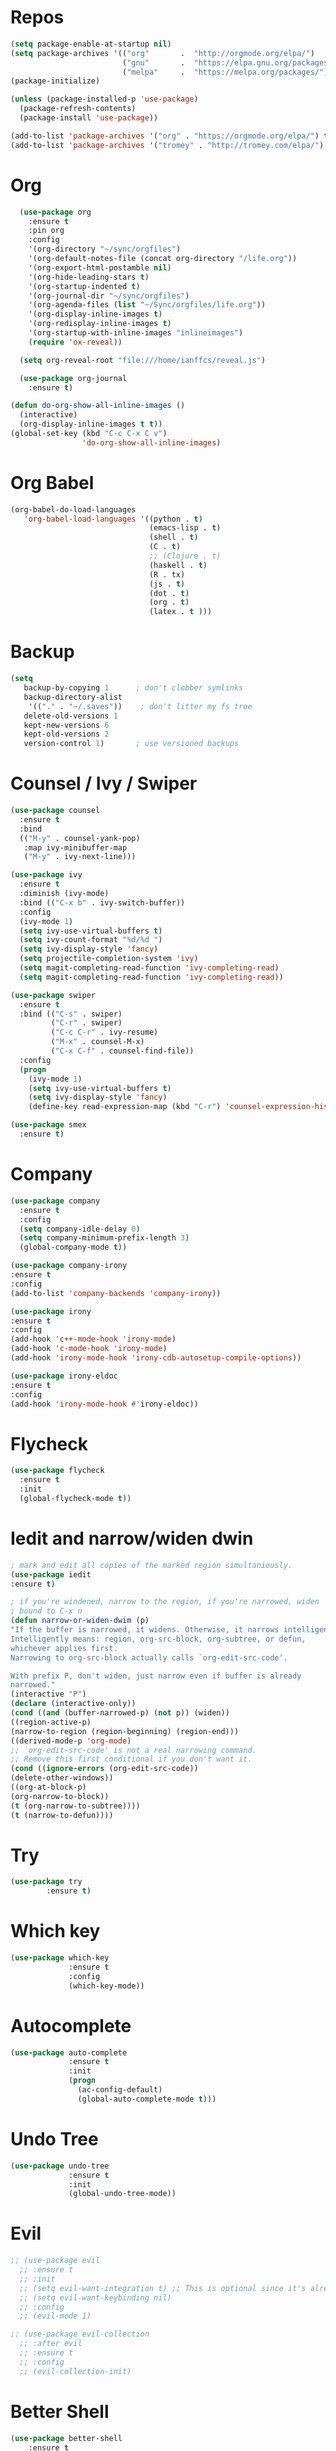 #+STARTUP: overview
#+PROPERTY: header-args :comments yes :results silent

* Repos
#+BEGIN_SRC emacs-lisp
(setq package-enable-at-startup nil)
(setq package-archives '(("org"       .  "http://orgmode.org/elpa/")
                         ("gnu"       .  "https://elpa.gnu.org/packages/")
                         ("melpa"     .  "https://melpa.org/packages/")))
(package-initialize)

(unless (package-installed-p 'use-package)
  (package-refresh-contents)
  (package-install 'use-package))

(add-to-list 'package-archives '("org" . "https://orgmode.org/elpa/") t)
(add-to-list 'package-archives '("tromey" . "http://tromey.com/elpa/") t)
#+END_SRC
* Org
#+BEGIN_SRC emacs-lisp
    (use-package org
      :ensure t
      :pin org
      :config
      '(org-directory "~/sync/orgfiles")
      '(org-default-notes-file (concat org-directory "/life.org"))
      '(org-export-html-postamble nil)
      '(org-hide-leading-stars t)
      '(org-startup-indented t)
      '(org-journal-dir "~/sync/orgfiles")
      '(org-agenda-files (list "~/Sync/orgfiles/life.org"))
      '(org-display-inline-images t)
      '(org-redisplay-inline-images t)
      '(org-startup-with-inline-images "inlineimages")
      (require 'ox-reveal))

    (setq org-reveal-root "file:///home/ianffcs/reveal.js")

    (use-package org-journal
      :ensure t)

  (defun do-org-show-all-inline-images ()
    (interactive)
    (org-display-inline-images t t))
  (global-set-key (kbd "C-c C-x C v")
                  'do-org-show-all-inline-images)

#+END_SRC
* Org Babel
#+BEGIN_SRC emacs-lisp
  (org-babel-do-load-languages
     'org-babel-load-languages '((python . t)
                                 (emacs-lisp . t)
                                 (shell . t)
                                 (C . t)
                                 ;; (Clojure . t)
                                 (haskell . t)
                                 (R . tx)
                                 (js . t)
                                 (dot . t)
                                 (org . t)
                                 (latex . t )))
#+END_SRC
* Backup
#+BEGIN_SRC emacs-lisp
(setq
   backup-by-copying 1      ; don't clobber symlinks
   backup-directory-alist
    '(("." . "~/.saves"))    ; don't litter my fs tree
   delete-old-versions 1
   kept-new-versions 6
   kept-old-versions 2
   version-control 1)       ; use versioned backups
#+END_SRC
* Counsel / Ivy / Swiper
#+BEGIN_SRC emacs-lisp
  (use-package counsel
    :ensure t
    :bind
    (("M-y" . counsel-yank-pop)
     :map ivy-minibuffer-map
     ("M-y" . ivy-next-line)))

  (use-package ivy
    :ensure t
    :diminish (ivy-mode)
    :bind (("C-x b" . ivy-switch-buffer))
    :config
    (ivy-mode 1)
    (setq ivy-use-virtual-buffers t)
    (setq ivy-count-format "%d/%d ")
    (setq ivy-display-style 'fancy)
    (setq projectile-completion-system 'ivy)
    (setq magit-completing-read-function 'ivy-completing-read)
    (setq magit-completing-read-function 'ivy-completing-read))

  (use-package swiper
    :ensure t
    :bind (("C-s" . swiper)
           ("C-r" . swiper)
           ("C-c C-r" . ivy-resume)
           ("M-x" . counsel-M-x)
           ("C-x C-f" . counsel-find-file))
    :config
    (progn
      (ivy-mode 1)
      (setq ivy-use-virtual-buffers t)
      (setq ivy-display-style 'fancy)
      (define-key read-expression-map (kbd "C-r") 'counsel-expression-history)))

  (use-package smex
    :ensure t)
#+END_SRC
* Company
#+BEGIN_SRC emacs-lisp
(use-package company
  :ensure t
  :config
  (setq company-idle-delay 0)
  (setq company-minimum-prefix-length 3)
  (global-company-mode t))

(use-package company-irony
:ensure t
:config
(add-to-list 'company-backends 'company-irony))

(use-package irony
:ensure t
:config
(add-hook 'c++-mode-hook 'irony-mode)
(add-hook 'c-mode-hook 'irony-mode)
(add-hook 'irony-mode-hook 'irony-cdb-autosetup-compile-options))

(use-package irony-eldoc
:ensure t
:config
(add-hook 'irony-mode-hook #'irony-eldoc))
#+END_SRC
* Flycheck
#+BEGIN_SRC emacs-lisp
(use-package flycheck
  :ensure t
  :init
  (global-flycheck-mode t))
#+END_SRC
* Iedit and narrow/widen dwin
#+BEGIN_SRC emacs-lisp
; mark and edit all copies of the marked region simultaniously.
(use-package iedit
:ensure t)

; if you're windened, narrow to the region, if you're narrowed, widen
; bound to C-x n
(defun narrow-or-widen-dwim (p)
"If the buffer is narrowed, it widens. Otherwise, it narrows intelligently.
Intelligently means: region, org-src-block, org-subtree, or defun,
whichever applies first.
Narrowing to org-src-block actually calls `org-edit-src-code'.

With prefix P, don't widen, just narrow even if buffer is already
narrowed."
(interactive "P")
(declare (interactive-only))
(cond ((and (buffer-narrowed-p) (not p)) (widen))
((region-active-p)
(narrow-to-region (region-beginning) (region-end)))
((derived-mode-p 'org-mode)
;; `org-edit-src-code' is not a real narrowing command.
;; Remove this first conditional if you don't want it.
(cond ((ignore-errors (org-edit-src-code))
(delete-other-windows))
((org-at-block-p)
(org-narrow-to-block))
(t (org-narrow-to-subtree))))
(t (narrow-to-defun))))
#+END_SRC
* Try
#+BEGIN_SRC emacs-lisp
(use-package try
        :ensure t)
#+END_SRC

* Which key
#+BEGIN_SRC emacs-lisp
(use-package which-key
             :ensure t
             :config
             (which-key-mode))
#+END_SRC
* Autocomplete
#+BEGIN_SRC emacs-lisp  :tangle no
(use-package auto-complete
             :ensure t
             :init
             (progn
               (ac-config-default)
               (global-auto-complete-mode t)))
#+END_SRC
* Undo Tree
#+BEGIN_SRC emacs-lisp
  (use-package undo-tree
               :ensure t
               :init
               (global-undo-tree-mode))
#+END_SRC
* Evil
#+BEGIN_SRC emacs-lisp
  ;; (use-package evil
    ;; :ensure t
    ;; :init
    ;; (setq evil-want-integration t) ;; This is optional since it's already set to t by default.
    ;; (setq evil-want-keybinding nil)
    ;; :config
    ;; (evil-mode 1)

  ;; (use-package evil-collection
    ;; :after evil
    ;; :ensure t
    ;; :config
    ;; (evil-collection-init)
#+END_SRC

* Better Shell
#+BEGIN_SRC emacs-lisp
(use-package better-shell
    :ensure t
    :bind (("C-\"" . better-shell-shell)
           ("C-:" . better-shell-remote-open)))
#+END_SRC
* personal keymap
#+BEGIN_SRC emacs-lisp
(setq user-full-name "Ian Fernandez"
      user-mail-address "ianffcs@tutanota.com")
  ;;--------------------------------------------------------------------------
#+END_SRC

* Magit
#+BEGIN_SRC emacs-lisp
(use-package magit
  :ensure t
  :defer t
  :bind ("C-x g" . magit-status)
  :init
  (setq magit-diff-options (quote ("--word-diff")))
  (setq magit-diff-refine-hunk 'all))
  ;; Use evil keybindings within magit
;  (use-package evil-magit
;    :ensure t
;    :config
;    ;; Default commit editor opening in insert mode
;    (add-hook 'with-editor-mode-hook 'evil-insert-state)
;    (evil-define-key 'normal with-editor-mode-map
;      (kbd "RET") 'with-editor-finish
;      [escape] 'with-editor-cancel
;      )
;    (evil-define-key 'normal git-rebase-mode-map
;      "l" 'git-rebase-show-commit))
#+END_SRC
* PDF Tools
#+BEGIN_SRC emacs-lisp
(use-package pdf-tools
:ensure t)

(use-package org-pdfview
:ensure t)

(require 'pdf-tools)
(require 'org-pdfview)
#+END_SRC
* Projectile
#+BEGIN_SRC emacs-lisp
(use-package projectile
      :ensure t
      :bind ("C-c p" . projectile-command-map)
      :config
      (projectile-global-mode)
    (setq projectile-completion-system 'ivy))
#+END_SRC
* Treemacs
#+BEGIN_SRC emacs-lisp
  (use-package treemacs
    :ensure t
    :defer t
    :config
    (progn

      (setq treemacs-follow-after-init          t
            treemacs-width                      35
            treemacs-indentation                2
            treemacs-git-integration            t
            treemacs-collapse-dirs              3
            treemacs-silent-refresh             nil
            treemacs-change-root-without-asking nil
            treemacs-sorting                    'alphabetic-desc
            treemacs-show-hidden-files          t
            treemacs-never-persist              nil
            treemacs-is-never-other-window      nil
            treemacs-goto-tag-strategy          'refetch-index)

      (treemacs-follow-mode t)
      (treemacs-filewatch-mode t))
    :bind
    (:map global-map
          ([f8]        . treemacs-toggle)
          ([f9]        . treemacs-projectile-toggle)
          ("<C-M-tab>" . treemacs-toggle)
          ("M-0"       . treemacs-select-window)
          ("C-c 1"     . treemacs-delete-other-windows)
        ))
  (use-package treemacs-projectile
    :defer t
    :ensure t
    :config
    (setq treemacs-header-function #'treemacs-projectile-create-header))

  ;(use-package treemacs-evil
   ; :ensure t)
#+END_SRC
* IBuffer
#+BEGIN_SRC emacs-lisp
(global-set-key (kbd "C-x C-b") 'ibuffer)
(setq ibuffer-saved-filter-groups
      (quote (("default"
               ("dired" (mode . dired-mode))
               ("org" (name . "^.*org$"))
               ("magit" (mode . magit-mode))
               ("IRC" (or (mode . circe-channel-mode) (mode . circe-server-mode)))
               ("web" (or (mode . web-mode) (mode . js2-mode)))
               ("shell" (or (mode . eshell-mode) (mode . shell-mode)))
               ("mu4e" (or

                        (mode . mu4e-compose-mode)
                        (name . "\*mu4e\*")
                        ))
               ("programming" (or
                               (mode . clojure-mode)
                               (mode . clojurescript-mode)
                               (mode . python-mode)
                               (mode . c++-mode)))
               ("emacs" (or
                         (name . "^\\*scratch\\*$")
                         (name . "^\\*Messages\\*$")))
               ))))
(add-hook 'ibuffer-mode-hook
          (lambda ()
            (ibuffer-auto-mode 1)
            (ibuffer-switch-to-saved-filter-groups "default")))

;; don't show these
                                        ;(add-to-list 'ibuffer-never-show-predicates "zowie")
;; Don't show filter groups if there are no buffers in that group
(setq ibuffer-show-empty-filter-groups nil)

;; Don't ask for confirmation to delete marked buffers
(setq ibuffer-expert t)
#+END_SRC
* Regex
#+BEGIN_SRC emacs-lisp
(use-package pcre2el
:ensure t
:config (pcre-mode))
#+END_SRC
* EMMS with mpd
#+BEGIN_SRC emacs-lisp
  (use-package emms
    :ensure t
    :config
    (require 'emms-setup)
    (require 'emms-player-mpd)
    (emms-all)
    (setq emms-seek-seconds 5)
    (setq emms-player-list '(emms-player-mpd))
    (setq emms-info-functions '(emms-info-mpd))
    (setq emms-player-mpd-server-name "localhost")
    (setq emms-player-mpd-server-port "6601")
    (setq emms-playlist-buffer-name "*Music*")
    (setq emms-info-asynchronously t)
    (require 'emms-info-libtag) ;;; load functions that will talk to emms-print-metadata which in turn talks to libtag and gets metadata
    (setq emms-info-functions '(emms-info-libtag)) ;;; make sure libtag is the only thing delivering metadata
    (require 'emms-mode-line)
    (emms-mode-line 1)
    (require 'emms-playing-time)
    (emms-playing-time 1)
    :bind
    ("s-m p" . emms)
    ("s-m b" . emms-smart-browse)
    ("s-m r" . emms-player-mpd-update-all-reset-cache)
    ("<XF86AudioPrev>" . emms-previous)
    ("<XF86AudioNext>" . emms-next)
    ("<XF86AudioPlay>" . emms-pause)
    ("<XF86AudioStop>" . emms-stop))

  (defun ts/showsong ()
   (emms-next-noerror)
   (set 'notifyid (dbus-call-method :session "org.kde.knotify" "/Notify" "org.kde.KNotify" "event" "emms_song" "emacs" '(:array (:variant nil)) "Currently Playing" (emms-show) '(:array :byte 0 :byte 0 :byte 0 :byte 0) '(:array) :int64 0))
   (run-at-time "5 sec" nil 'dbus-call-method :session "org.kde.knotify" "/Notify" "org.kde.KNotify" "closeNotification" :int32 notifyid)
   )

  (setq emms-player-next-function 'ts/showsong)

  (defun mpd/start-music-daemon ()
  "Start MPD, connects to it and syncs the metadata cache."
  (interactive)
  (shell-command "mpd")
  (mpd/update-database)
  (emms-player-mpd-connect)
  (emms-cache-set-from-mpd-all)
  (message "MPD Started!"))
  (global-set-key (kbd "s-m c") 'mpd/start-music-daemon)

  (defun mpd/kill-music-daemon ()
  "Stops playback and kill the music daemon."
  (interactive)
  (emms-stop)
  (call-process "killall" nil nil nil "mpd")
  (message "MPD Killed!"))
  (global-set-key (kbd "s-m k") 'mpd/kill-music-daemon)

  (defun mpd/update-database ()
  "Updates the MPD database synchronously."
  (interactive)
  (call-process "mpc" nil nil nil "update")
  (message "MPD Database Updated!"))
  (global-set-key (kbd "s-m u") 'mpd/update-database)
#+END_SRC

* MPC Setup
#+BEGIN_SRC emacs-lisp
(setq mpc-host "localhost:6601")
#+END_SRC
* Telega
#+BEGIN_SRC emacs-lisp
(use-package telega
  :load-path  "~/telega.el"
  :commands (telega)
  :defer t)
#+END_SRC
* Langs
** Clojure
 #+BEGIN_SRC emacs-lisp
   (use-package cider
     :ensure t
     :config
     ;; (add-hook 'cider-repl-mode-hook #'rainbow-delimiters-mode)
     ;; (add-hook 'cider-repl-mode-hook (lambda () (sp-local-pair '(cider-repl-mode) "'" "'" :actions nil)))
     ;; (add-hook 'cider-repl-mode-hook #'agressive-ident-mode)
     (setq cider-repl-pop-to-buffer-on-connect 'display-only)
     (setq cider-repl-use-clojure-font-lock nil)
     (setq cider-repl-use-pretty-printing t)
     (setq cider-repl-wrap-history t)
     (setq cider-repl-result-prefix ";; => ")
     (setq org-babel-clojure-backend 'cider))

   (use-package ac-cider
     :ensure t
     :config (ac-config-default)
     (add-hook 'cider-repl-mode-hook 'ac-cider-setup)
     (add-hook 'cider-mode-hook 'ac-cider-setup)
     (eval-after-load "auto-complete"
       '(add-to-list 'ac-modes 'cider-repl-mode)))

   (use-package highlight-parentheses
     :ensure t)
     ;; :config
     ;; (add-hook 'clojure-mode-hook #'rainbow-delimiters-mode)
     ;; (add-hook 'clojurescript-mode-hook #'smartparens-strict-mode)
     ;; (add-hook 'clojure-mode-hook (lambda () (sp-local-pair '(clojure-mode) "'" "'" :actions nil))))

     (use-package clojure-mode
     :ensure t
     ) ;;(add-hook 'clojure-mode-hook #'aggressive-indent-mode))

     (defun set-auto-complete-as-completion-at-point-function ()
     (setq completion-at-point-functions '(auto-complete)))
     (add-hook 'auto-complete-mode-hook 'set-auto-complete-as-completion-at-point-function)
     (add-hook 'cider-repl-mode-hook 'set-auto-complete-as-completion-at-point-function)
     (add-hook 'cider-mode-hook 'set-auto-complete-as-completion-at-point-function)
     (eval-after-load "cider"
     '(define-key cider-mode-map (kbd "C-c C-d") 'ac-cider-popup-doc))

 #+END_SRC
** Python
#+BEGIN_SRC emacs-lisp
  (setq py-python-command "python3")
  (setq python-shell-interpreter "python3")

  (defun my/python-mode-hook ()
    (add-to-list 'company-backends 'company-jedi))

  (add-hook 'python-mode-hook 'my/python-mode-hook)
  ;; (use-package company-jedi
      ;; :ensure t
      ;; :config
      ;; (add-hook 'python-mode-hook 'jedi:setup)
         ;; )

  ;; (defun my/python-mode-hook ()
    ;; (add-to-list 'company-backends 'company-jedi))

  (add-hook 'python-mode-hook 'my/python-mode-hook)

  (use-package pipenv
    :hook (python-mode . pipenv-mode)
    :init
    (setq
     pipenv-projectile-after-switch-function
     #'pipenv-projectile-after-switch-extended))

  (use-package ein
    :ensure t)
#+END_SRC

** Haskell
#+BEGIN_SRC emacs-lisp
  (use-package haskell-mode
    :ensure t)

  (use-package intero
    :ensure t :config
    (progn
      (add-hook 'haskell-mode-hook 'intero-mode)))

  (setq flycheck-check-syntax-automatically '(save new-line))
  (flycheck-add-next-checker 'intero '(warning . haskell-hlint))
#+END_SRC
** WebMode
#+BEGIN_SRC emacs-lisp
(use-package web-mode
    :ensure t
    :config
           (add-to-list 'auto-mode-alist '("\\.html?\\'" . web-mode))
           (add-to-list 'auto-mode-alist '("\\.vue?\\'" . web-mode))
           (setq web-mode-engines-alist
                 '(("django"    . "\\.html\\'")))
           (setq web-mode-ac-sources-alist
           '(("css" . (ac-source-css-property))
           ("vue" . (ac-source-words-in-buffer ac-source-abbrev))
         ("html" . (ac-source-words-in-buffer ac-source-abbrev))))
(setq web-mode-enable-auto-closing t))
(setq web-mode-enable-auto-quoting t) ; this fixes the quote problem I mentioned
#+END_SRC
** JS
#+BEGIN_SRC emacs-lisp
(use-package js2-mode
:ensure t
:ensure ac-js2
:init
(progn
(add-hook 'js-mode-hook 'js2-minor-mode)
(add-hook 'js2-mode-hook 'ac-js2-mode)
))

(use-package js2-refactor
:ensure t
:config
(progn
(js2r-add-keybindings-with-prefix "C-c C-m")
;; eg. extract function with `C-c C-m ef`.
(add-hook 'js2-mode-hook #'js2-refactor-mode)))
(use-package tern
:ensure tern
:ensure tern-auto-complete
:config
(progn
(add-hook 'js-mode-hook (lambda () (tern-mode t)))
(add-hook 'js2-mode-hook (lambda () (tern-mode t)))
(add-to-list 'auto-mode-alist '("\\.js\\'" . js2-mode))
;;(tern-ac-setup)
))

;;(use-package jade
;;:ensure t
;;)

;; use web-mode for .jsx files
(add-to-list 'auto-mode-alist '("\\.jsx$" . web-mode))


;; turn on flychecking globally
(add-hook 'after-init-hook #'global-flycheck-mode)

;; disable jshint since we prefer eslint checking
(setq-default flycheck-disabled-checkers
  (append flycheck-disabled-checkers
    '(javascript-jshint)))

;; use eslint with web-mode for jsx files
(flycheck-add-mode 'javascript-eslint 'web-mode)

;; customize flycheck temp file prefix
(setq-default flycheck-temp-prefix ".flycheck")

;; disable json-jsonlist checking for json files
(setq-default flycheck-disabled-checkers
  (append flycheck-disabled-checkers
    '(json-jsonlist)))

;; adjust indents for web-mode to 2 spaces
(defun my-web-mode-hook ()
  "Hooks for Web mode. Adjust indents"
  ;;; http://web-mode.org/
  (setq web-mode-markup-indent-offset 2)
  (setq web-mode-css-indent-offset 2)
  (setq web-mode-code-indent-offset 2))
(add-hook 'web-mode-hook  'my-web-mode-hook)
#+END_SRC
** Latex
#+BEGIN_SRC emacs-lisp
(use-package tex
  :ensure auctex)

(defun tex-view ()
  (interactive)
  (tex-send-command "evince" (tex-append tex-print-file ".pdf")))

(require 'latex-pretty-symbols)
(add-hook 'markdown-mode-hook 'pandoc-mode)
(add-hook 'markdown-mode-hook 'latex-unicode-simplified)
(setq markdown-enable-math 1)
(add-hook 'org-mode-hook 'latex-unicode-simplified)

#+END_SRC
** Scheme
#+BEGIN_SRC emacs-lisp
  (use-package geiser
    :ensure t
    :config (setq geiser-active-implementations '(guile racket)))
#+END_SRC
** R
#+begin_src emacs-lisp
  (use-package ess
    :ensure t)
#+end_src
** CSS
** CSV
#+BEGIN_SRC emacs-lisp
(use-package csv-mode
 :ensure t
:config
(setq csv-separators '("," ";" "|" " " )))
#+END_SRC

* Interface tweaks
#+BEGIN_SRC emacs-lisp
  (cua-mode)
  ; don't show the startup screen
  (setq inhibit-startup-screen 1)
  ; don't show the menu bar
  (menu-bar-mode -1)
  ; don't show the tool bar
  (require 'tool-bar)
  (tool-bar-mode -1)
  (scroll-bar-mode -1)
  (global-linum-mode t)
  (use-package linum-relative
  :ensure t)
  ; turn on mouse wheel support for scrolling
  (require 'mwheel)
  (mouse-wheel-mode 1)

  ; number of characters until the fill column
  (setq-default fill-column 70)

  ; each line of text gets one line on the screen (i.e., text will run
  ; off the left instead of wrapping around onto a new line)
  (setq-default truncate-lines 1)
  ; truncate lines even in partial-width windows
  (setq truncate-partial-width-windows 1)

  ; default window width and height
  (defun custom-set-frame-size ()
    (add-to-list 'default-frame-alist '(height . 50))
    (add-to-list 'default-frame-alist '(width . 178)))
  (custom-set-frame-size)
  (add-hook 'before-make-frame-hook 'custom-set-frame-size)

  (use-package rainbow-delimiters
   :ensure t
   :config (add-hook 'prog-mode-hook #'rainbow-delimiters-mode))

  ; always use spaces, not tabs, when indenting
  (setq-default indent-tabs-mode nil)

  ; show the current line and column numbers in the stats bar as well
  (line-number-mode 1)
  (column-number-mode 1)

  (use-package linum-relative
    :ensure t
    :init (linum-relative-global-mode t)
    :config (linum-relative-global-mode 1)
    (setq linum-relative-current-symbol "")
    (set-face-attribute 'linum nil :height 110))

  ; don't blink the cursor
  (blink-cursor-mode 0)

  ; make sure transient mark mode is enabled (it should be by default,
  ; but just in case)
  (transient-mark-mode 1)

  ; highlight parentheses when the cursor is next to them
  (require 'paren)
  (show-paren-mode 1)

  (use-package nyan-mode
    :ensure t
    :init
    (setq nyan-animate-nyancat t
          nyan-wavy-trail t
          mode-line-format
          (list '(:eval (list (nyan-create)))))
    (nyan-mode t))

  (use-package which-key
    :ensure t
    :config (which-key-mode))
;; before save clears whitespace
  (add-hook 'before-save-hook 'whitespace-cleanup)

  (fset 'yes-or-no-p 'y-or-n-p)
  (global-set-key (kbd "<f5>") 'revert-buffer)
  (setq multi-term-program "/bin/bash")
#+END_SRC

* Themes
#+BEGIN_SRC emacs-lisp
  (use-package all-the-icons)
  (use-package monokai-theme
               :ensure t)

  (use-package base16-theme
               :ensure t)

  ;(use-package moe-theme
  ;            :ensure t)

  ;; (use-package poet-theme
        ;; :ensure t)
#+END_SRC
* Pretty Mode
#+BEGIN_SRC emacs-lisp
(use-package pretty-mode
  :ensure t
  :config
    (add-hook 'clojure-mode-hook #'turn-on-pretty-mode))
#+END_SRC
* Smartparens
#+BEGIN_SRC emacs-lisp
(use-package smartparens
  :ensure t
  :init
  (define-key smartparens-mode-map (kbd "M-(") 'sp-wrap-round)
  (define-key smartparens-mode-map (kbd "M-[") 'sp-wrap-square)
  (define-key smartparens-mode-map (kbd "M-{") 'sp-wrap-curly)
  (progn
    (add-hook 'cider-repl-mode-hook #'smartparens-strict-mode)
    (add-hook 'clojure-mode-hook #'smartparens-strict-mode)
    (add-hook 'emacs-lisp-mode-hook #'smartparens-strict-mode)
    (add-hook 'common-lisp-mode-hook #'smartparens-strict-mode)
    (add-hook 'scheme-mode-hook #'smartparens-strict-mode)
    (add-hook 'lisp-mode-hook #'smartparens-strict-mode))
    :config
    (sp-local-pair '(emacs-lisp-mode) "'" "'" :actions nil)
    (sp-local-pair '(common-lisp-mode) "'" "'" :actions nil)
    (sp-local-pair '(clojure-mode) "'" "'" :actions nil)
    (sp-local-pair '(cider-repl-mode) "'" "'" :actions nil)
    (sp-local-pair '(scheme-mode) "'" "'" :actions nil)
    (sp-local-pair '(lisp-mode) "'" "'" :actions nil))
#+END_SRC
* Rainbow Delimiters
#+BEGIN_SRC emacs-lisp
  (use-package rainbow-delimiters
    :ensure t
    :init
    (progn
      (add-hook 'cider-repl-mode-hook #'rainbow-delimiters-mode)
      (add-hook 'clojure-mode-hook #'rainbow-delimiters-mode)
      (add-hook 'emacs-lisp-mode-hook #'rainbow-delimiters-mode)
      (add-hook 'common-lisp-mode-hook #'rainbow-delimiters-mode)
      (add-hook 'scheme-mode-hook #'rainbow-delimiters-mode)
      (add-hook 'lisp-mode-hook #'rainbow-delimiters-mode)))
#+END_SRC
